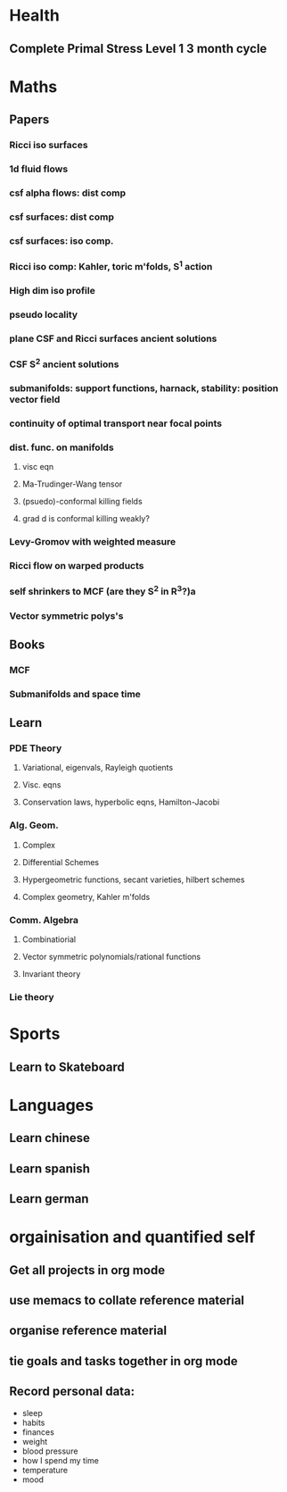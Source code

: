 * Health
  :PROPERTIES:
  :ID:       003cf047-d8fc-432c-be89-337318e47efc
  :END:
** Complete Primal Stress Level 1 3 month cycle

* Maths
  :PROPERTIES:
  :ID:       3038abb3-24a5-43c1-969b-16deb4cb60f4
  :END:
** Papers
*** Ricci iso surfaces
*** 1d fluid flows
*** csf alpha flows: dist comp
*** csf surfaces: dist comp
*** csf surfaces: iso comp.
*** Ricci iso comp: Kahler, toric m'folds, S^1 action
*** High dim iso profile
*** pseudo locality
*** plane CSF and Ricci surfaces ancient solutions
*** CSF S^2 ancient solutions
*** submanifolds: support functions, harnack, stability: position vector field
*** continuity of optimal transport near focal points
*** dist. func. on manifolds
**** visc eqn
**** Ma-Trudinger-Wang tensor
**** (psuedo)-conformal killing fields
**** grad d is conformal killing weakly?
*** Levy-Gromov with weighted measure
*** Ricci flow on warped products
*** self shrinkers to MCF (are they S^2 in R^3?)a
*** Vector symmetric polys's
** Books
*** MCF
*** Submanifolds and space time
** Learn
*** PDE Theory
**** Variational, eigenvals, Rayleigh quotients
**** Visc. eqns
**** Conservation laws, hyperbolic eqns, Hamilton-Jacobi
*** Alg. Geom.
**** Complex
**** Differential Schemes
**** Hypergeometric functions, secant varieties, hilbert schemes
**** Complex geometry, Kahler m'folds
*** Comm. Algebra
**** Combinatiorial
**** Vector symmetric polynomials/rational functions 
**** Invariant theory
*** Lie theory

* Sports
  :PROPERTIES:
  :ID:       cf8a70c7-d871-4a6c-8eef-021be874f583
  :END:
** Learn to Skateboard

* Languages
  :PROPERTIES:
  :ID:       57e9344c-c479-4c86-b845-87a8b3163ff6
  :END:
** Learn chinese
** Learn spanish
** Learn german

* orgainisation and quantified self
  :PROPERTIES:
  :ID:       6c1a69b8-1b3b-4bea-9d32-6bd510e51f6d
  :END:
** Get all projects in org mode
** use memacs to collate reference material
** organise reference material
** tie goals and tasks together in org mode
** Record personal data: 
- sleep
- habits
- finances
- weight
- blood pressure
- how I spend my time
- temperature
- mood 
